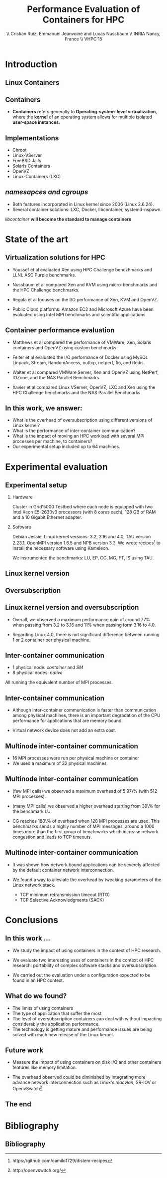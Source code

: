 #+TITLE: Performance Evaluation of Containers for HPC
#+AUTHOR: \\ \vspace{0.5cm} Cristian Ruiz, Emmanuel Jeanvoine and Lucas Nussbaum \\ \vspace{0.5cm} INRIA Nancy, France \\ \vspace{0.5cm} VHPC'15
#+EMAIL:     {Cristian.Ruiz}@inria.fr
#+DATE:

#+OPTIONS: H:2
#+BEAMER_COLOR_THEME:
#+BEAMER_FONT_THEME:
#+BEAMER_HEADER:
#+EXPORT_SELECT_TAGS: export
#+EXPORT_EXCLUDE_TAGS: noexport
#+BEAMER_INNER_THEME:
#+BEAMER_OUTER_THEME:
#+BEAMER_THEME: default
#+LATEX_CLASS: beamer


#+OPTIONS:   H:2 toc:nil

#+LATEX_HEADER: \usepackage{multirow}
#+LaTeX_HEADER: \usepackage{minted}
#+LaTeX_HEADER: \usepackage{fontspec}
#+LaTeX_HEADER: \usepackage{graphicx}
#+LaTeX_HEADER: \usepackage{subcaption}
#+latex_header: \newminted{ruby}{fontsize=\scriptsize}
#+latex_header: \usepackage{./theme/beamerthemeCristian}
#+latex_header: \usepackage[nocolor]{./theme/beamerAlvinMacros}
#+latex_header: \usepackage[absolute,overlay]{textpos}
#+latex_header: \setlength{\TPHorizModule}{\paperwidth}
#+latex_header: \setlength{\TPVertModule}{\paperheight}
#+latex_header: \textblockorigin{0mm}{0mm}
#+LATEX_HEADER: \usepackage{natbib}
#+LATEX_HEADER: \usepackage{bibentry}
#+LATEX_HEADER: \usepackage{dirtree}
#+LATEX_HEADER: \newcommand\Fontvi{\fontsize{6}{7.2}\selectfont}
#+LATEX_HEADER: \nobibliography*
#+BIND: org-latex-title-command ""
#+BEGIN_LaTeX



\sloppy
\frame{
  \thispagestyle{empty}
  \titlepage
  \begin{center}
    \includegraphics[height=1.2cm]{logos/inr_logo_sans_sign_coul.png}
    \hspace{0.5cm}
  \insertlogo{\includegraphics[height=1.2cm]{logos/grid5000.png}}
   \hspace{0.5cm}
  \insertlogo{\includegraphics[height=1.2cm]{logos/logo_loria_complet_couleur.pdf}}
  \end{center}

}

#+END_LaTex

#+LaTeX: \tableofcontents



* Introduction

** Linux Containers

   :PROPERTIES:
   :BEAMER_OPT:
   :END:


#+BEGIN_LaTeX
\par {\usebeamerfont{title} Container based virtualization}\par
\vspace{1cm} %\hfill

#+END_LaTeX


** Containers

- *Containers* refers generally to *Operating-system-level virtualization*,
  where the *kernel* of an operating system allows for multiple isolated *user-space instances*.

#+BEGIN_LaTeX
\begin{figure}[!h]
  \center
  \includegraphics[scale=0.65]{figures/lxc-vm.jpg}
  \label{fig:hpc}
\end{figure}
#+END_LaTeX

** Implementations

- Chroot
- Linux-VServer
- FreeBSD Jails
- Solaris Containers
- OpenVZ
- Linux-Containers (LXC)

** /namesapces and cgroups/

- Both features incorporated in Linux kernel since 2006 (Linux 2.6.24).
- Several container solutions: LXC, Docker, libcontainer, systemd-nspawn.

#+BEGIN_LaTeX
\begin{figure}[!h]
  \center
  \includegraphics[scale=0.20]{figures/libcontainer-diagram.png}
  \label{fig:hpc}
\end{figure}
#+END_LaTeX

/libcontainer/ *will become the standard to manage containers*



* State of the art
** Virtualization solutions for HPC

- Youssef et al\cite{Youseff:2006:EPI:1308175.1308346} evaluated Xen using HPC
  Challenge benczhmarks and LLNL ASC Purple benchmarks.

- Nussbaum et al\cite{nussbaum2009linux} compared Xen and KVM using
  micro-benchmarks and the HPC Challenge benchmarks.

- Regola et al\cite{regola2010recommendations} focuses on the I/O
  performance of Xen, KVM and OpenVZ.

- Public Cloud platforms: Amazon EC2 \cite{5353067} and Microsoft Azure\cite{Tudoran:2012:PEA:2168697.2168701}
  have been evaluated using Intel MPI benchmarks and scientific applications.

** Container performance evaluation

- Matthews et al\cite{matthews2007quantifying} compared the performance of VMWare,
  Xen, Solaris containers and OpenVZ using custom benchmarks.
- Felter et al\cite{ibmtrdocker} evaluated the I/O performance of Docker using MySQL
  Linpack, Stream, RandomAccess, nuttcp, netperf, fio, and Redis.
- Walter et al\cite{4482796} compared VMWare Server, Xen and OpenVZ using NetPerf, IOZone, and the NAS Parallel Benchmarks.

- Xavier et al\cite{6498558} compared Linux VServer, OpenVZ,
  LXC and Xen using the HPC Challenge benchmarks and the NAS
  Parallel Benchmarks.

** In this work, we answer:

   :PROPERTIES:
   :BEAMER_OPT:
   :END:



- What is the overhead of oversubscription using different versions of Linux kernel?
- What is the performance of inter-container communication?
- What is the impact of moving an HPC workload with several MPI processes per machine, to containers?
- Our experimental setup included up to 64 machines.



* Experimental evaluation

** Experimental setup

*** Hardware
Cluster in Grid'5000 Testbed\cite{grid5000} where each node is equipped with two Intel Xeon E5-2630v3 processors (with 8 cores each), 128 GB of RAM and
a 10 Gigabit Ethernet adapter.

*** Software
Debian Jessie, Linux kernel versions: 3.2, 3.16 and 4.0, TAU version 2.23.1, OpenMPI version 1.6.5 and NPB version 3.3.
We wrote recipes\footnote{https://github.com/camilo1729/distem-recipes} to install the necessary software using
Kameleon\cite{Ruiz:2015:RSA:2723872.2723883}.

We instrumented the benchmarks: LU, EP, CG, MG, FT, IS using TAU\cite{Shende06thetau}.

** Linux kernel version


#+BEGIN_LaTeX
\begin{figure}[!h]
  \center
  \includegraphics[scale=0.40]{figures/execution_time-kernel-cgB.pdf}
  \label{fig:hpc}
\end{figure}
#+END_LaTeX

** Oversubscription

#+BEGIN_LaTeX
\begin{figure}[!h]
  \center
  \includegraphics[scale=0.40]{figures/execution_time-tso-40.pdf}
  \label{fig:hpc}
\end{figure}
#+END_LaTeX


** Linux kernel version and oversubscription

- Overall, we observed a maximum performance gain of around 77%
  when passing from 3.2 to 3.16 and 11% when passing form 3.16 to 4.0.

- Regarding Linux 4.0, there is not significant difference between running 1 or 2 container per physical machine.

** Inter-container communication

- 1 physical node: /container/ and /SM/
- 8 physical nodes: /native/

All running the equivalent number of MPI processes.

#+BEGIN_LaTeX
\begin{figure}[H]
  \centering
\begin{subfigure}[b]{0.42\textwidth}
    \includegraphics[scale=0.25,angle=0]{figures/inter-container-mgC.pdf}
    \caption{CG Class B}
  \end{subfigure}
  \begin{subfigure}[b]{0.42\textwidth}
    \includegraphics[scale=0.25,angle=0]{figures/inter-container-isC.pdf}
    \caption{IS Class C}
  \end{subfigure}
\end{figure}
#+END_LaTeX

** Inter-container communication

- Although inter-container communication is faster
  than communication among physical machines, there is an important degradation
  of the CPU performance for applications that are memory bound.

- Virtual network device does not add an extra cost.

** Multinode inter-container communication

- 16 MPI processes were run per physical machine or container
- We used a maximum of 32 physical machines.
#+BEGIN_LaTeX

\begin{figure}
  \centering
  \begin{subfigure}[b]{0.42\textwidth}
    \includegraphics[scale=0.25,angle=0]{figures/veth_overhead-tso-cgB.pdf}
    \caption{CG Class B}
  \end{subfigure}
  \begin{subfigure}[b]{0.42\textwidth}
    \includegraphics[scale=0.25,angle=0]{figures/veth_overhead-tso-ftB.pdf}
    \caption{FT Class B}
  \end{subfigure}
\end{figure}

#+END_LaTeX

** Multinode inter-container communication

- (few MPI calls) we observed a maximum overhead of 5.97\% (with 512 MPI processes).
- (many MPI calls) we observed a higher overhead starting from 30\% for the benchmark LU.

- CG reaches 180\% of overhead when 128 MPI processes are used.
  This benchmarks sends a highly number of MPI messages, around
  a 1000 times more than the first group of benchmarks
  which increase network congestion and leads to TCP timeouts.

** Multinode inter-container communication


- It was shown how network bound applications can be severely affected by
  the default container network interconnection.

- We found a way to alleviate the overhead
  by tweaking parameters of the Linux network stack.

  - TCP minimum retransmission timeout (RTO)
  - TCP Selective Acknowledgments (SACK)


* Conclusions
** In this work ...

- We study the impact of using containers in the context of HPC research.

- We evaluate two interesting uses of containers in the context of HPC research: portability of complex software stacks
  and oversubscription.

- We carried out the evaluation under a configuration expected to be found in an HPC context.

** What do we found?

- The limits of using containers
- The type of application that suffer the most
- The level of oversubscription containers can deal with without impacting considerably the application performance.
- The technology is getting mature and performance issues are being solved with each
  new release of the Linux kernel.


** Future work

- Measure the impact of using containers on disk I/O and other
  containers features like memory limitation.

- The overhead observed could be diminished by integrating
  more advance network interconnection such as Linux's /macvlan/, SR-IOV or OpenvSwitch\footnote{http://openvswitch.org/}.

** The end

   :PROPERTIES:
   :BEAMER_OPT:
   :END:

#+BEGIN_LaTeX
\vspace{3cm}
\par {\usebeamerfont{title} {\center Thank you} }\par
\vspace{3cm}\hfill

#+END_LaTeX



* Bibliography
** Bibliography

#+BEGIN_LaTeX

\bibliography{distem_validation.bib}
\bibliographystyle{plain}
\appendix
#+END_LaTeX


* info 								   :noexport:

** Grid'5000



A large-scale, shared testbed supporting high-quality,
reproducible research on distributed systems:

- Configurable.
- High Performance Computing, Grids, Peer-to-peer systems, Cloud computing.

*** image							      :BMCOL:
    :PROPERTIES:
    :BEAMER_col: 0.5
    :END:

#+BEGIN_LaTeX
\begin{figure}[!h]
  \center
  \includegraphics[scale=0.33]{figures/hpc.png}
  \label{fig:hpc}
\end{figure}
#+END_LaTeX

** Current status



*** It counts with 					      :B_block:BMCOL:
    :PROPERTIES:
    :BEAMER_col: 0.5
    :BEAMER_env: block
    :END:
- 10 sites
- 24 clusters
- 1006 nodes
- 8014 cores
- Diverse technologies
  + Intel (65%), AMD (35%)
  + CPUs from one to 12 cores
  + Ethernet 1G, 10G
  + Infiniband {S, D, Q}DR
  + Two GPU clusters
  + 2 Xeon Phi
  + 2 data clusters (3-5 disks/node)
*** image							      :BMCOL:
    :PROPERTIES:
    :BEAMER_col: 0.5
    :END:

#+BEGIN_LaTeX
\begin{figure}[!h]
  \center
  \includegraphics[scale=0.33]{figures/grid5000.png}
  \label{fig:g5k}
\end{figure}
#+END_LaTeX


** Available tools and services for experimenting

- OAR[fn:oar]: Resource reservation.
- Kadeploy[fn:kadeploy]: Operating system provisioning.
- Kavlan[fn:kavlan]: Network isolation.
- Distem[fn:distem]: Distributed systems emulator.

[fn:oar] https://oar.imag.fr/
[fn:kadeploy] http://kadeploy3.gforge.inria.fr/
[fn:kavlan] https://www.grid5000.fr/mediawiki/index.php/KaVLAN
[fn:distem] http://distem.gforge.inria.fr

** Putting everything together Grid'5000 API			   :noexport:

- Individual services & command-line interfaces are painful

- REST API for each Grid'5000 service
  + Reference API 	versioned description of Grid'5000 resources
  + Monitoring API 	state of Grid'5000 resources
  + Metrology API 	access to data probes’ output (ganglia, hdf5, …)
  + Jobs API 		OAR interface
  + Deployments API 	Kadeploy interface
  + User API  		managing the user base

- Foundation for several advanced experiment management tools

** Improving control and description of experiments

- Legacy way of performing experiments: shell commands
 + time-consuming
 + error-prone
 + details tend to be forgotten over time

- Promising solution: automation of experiments
- First step: Grid'5000 REST API[fn:g5k-api]
  + Jobs API OAR interface
  + Deployments API Kadeploy interface
  + Resource selection

[fn:g5k-api] https://api.grid5000.fr

** Tools for automation of experiments

Projects around Grid'5000:

- g5k-campaign[fn:g5k-campaign]: A tool to launch campaigns on Grid'5000.
- Expo[fn:expo]: Experiment Engine for Distributed Platforms.
- XpFlow[fn:xpflow]: Experiment Engine based on Business Process Modeling.
- Execo [fn:execo]: Execo is a Python library for prototyping experiments on distributed systems.

[fn:g5k-campaign] http://g5k-campaign.gforge.inria.fr/
[fn:expo] http://expo.gforge.inria.fr/
[fn:xpflow] http://xpflow.gforge.inria.fr/
[fn:execo] http://execo.gforge.inria.fr



** For this presentation

   :PROPERTIES:
   :BEAMER_OPT:
   :END:

#+BEGIN_LaTeX
\par {\usebeamerfont{title} ADT COSETTE}\par
\vspace{1cm} %\hfill

#+END_LaTeX

** Goal of the ADT COSETTE

   Conceive, consolidate and extend a set of tools
   aimed at experimenting with distributed systems
   (Cloud, Grid, HPC, P2P).

*** Tasks
    - Development of Ruby-Cute, a library that gathers useful
      procedures for experimenting with distributed systems.
    - Port Kadeploy, Distem and XpFlow over Ruby-cute.
    - Extend Distem to meet Cloud and HPC research requirements.
#    - Diffusion of experiment management tool XpFlow.

*** Supervised by

Lucas Nussbaum, Emmanuel Jeanvoine


** Ruby Based projects:

Considerable amount of tools developed in Ruby[fn:ruby]:

- g5k-campaign
- Expo
- XpFlow
- Kadeploy
- Distem

Common components:

- Grid'5000 services interaction.
- Execution of commands in parallel.
- File transmission.

*Each tool implements its own version of those components.*

[fn:ruby] https://www.ruby-lang.org

** Ruby-Cute

- It is an effort for refactoring code present in several tools.
- It is a set of Commonly Used Tools for Experiments.
- In the context of development of experiment software on distributed systems testbeds such as Grid'5000.



** Ruby-Cute overview

Ruby-Cute is so far composed of the following modules:

- G5K module: offers useful methods for interacting with Grid'5000 REST API.
- TakTuk module: is a wrapper for TakTuk parallel executor.
- Net-multi-ssh module: parallel executor based on SSH.

*Ruby-Cute version 0.3 released*

** G5K Module
*** It counts with 					      :B_block:BMCOL:
    :PROPERTIES:
    :BEAMER_col: 0.5
    :END:

#+BEGIN_SRC json
{
"uid": 604692,
 "user_uid": "name",
 "user": "name",
 "walltime": 3600,
 "queue": "default",
 "state": "running",
 "project": "default",
 "name": "rubyCute job",
 "types": ["deploy"],
 "items": 10,
 "links": [
    {
      "rel": "self",
      "href": "/sid/sites/nancy/jobs/604692",
      "type": "app/vnd.grid5000.item+json"
    },
    {
      "rel": "parent",
      "href": "/sid/sites/nancy",
      "type": "app/vnd.grid5000.item+json"
    }
  ],
}

#+END_SRC

*** image							      :BMCOL:
    :PROPERTIES:
    :BEAMER_col: 0.5
    :END:




#+BEGIN_LaTeX
\begin{figure}[!h]
  \center
  \includegraphics[scale=0.33]{figures/g5k_module_architecture.pdf}
  \label{fig:g5k}
\end{figure}
#+END_LaTeX

** TakTuk Module

TakTuk is a powerful and scalable parallel command executor.

- It can scale to thousand of nodes.
- Very customizable:
  + Deployment options and commands.
  + Different streams: connector, error, output, state, status.

#+BEGIN_SRC sh
 taktuk --connector ssh --login root -o output="$host/$type/0:$line\n" \
-o error="$host/$type/0:$line\n" -o status="$host/$type/0:$line\n"
#+END_SRC

- Need for:
  + Automatize the generation of long command line parameters.
  + A more friendly user interface.
  + Manage of results.

** TakTuk Module

- A Ruby wrapper for TakTuk command was already present in Kadeploy.
- This wrapper was improved, documented and integrated into Ruby-Cute.

#+BEGIN_SRC ruby
require 'cute/taktuk'

results = {}
Cute::TakTuk.start(['host1','host2','host3'],:user => "root") do |tak|
     tak.exec("df")
     results = tak.exec!("hostname")
     tak.exec("ls -l")
     tak.exec("sleep 20")
     tak.loop()
     tak.exec("tar xvf -")
     tak.input(:file => "test_file.tar")
end
#+END_SRC
** Net-Multi-SSH

Ruby library to execute commands in parallel using SSH protocol.

- This library was extended to enable the handling of results.

#+BEGIN_SRC ruby

require 'cute/net-ssh'

res = {}
Net::SSH::Multi.start do |session|

   session.use 'user1@host1'
   session.use 'user2@host2'
   session.exec "uptime"

   # execute command, blocks and capture the output
   res = session.exec! "date"
   # execute commands on a subset of servers
   session.exec "hostname"
end
puts res #=> {"node3"=>{:stdout=>"Wed Mar 11 12:38:11 UTC 2015", :status=>0},
         #    "node1"=>{:stdout=>"Wed Mar 11 12:38:11 UTC 2015", :status=>0}, ...}
#+END_SRC




** Examples
#+BEGIN_SRC ruby
require 'cute'

g5k = Cute::G5K::API.new()

job = g5k.reserve(:nodes => 10, :site => 'grenoble',
                   :walltime => '00:40:00', :env => 'wheezy-x64-base')

cores = job['resources_by_type']['cores']

File.open("machines",'w+') do |f|
  cores.each{ |node| f.puts node }
end

Net::SCP.start(nodes.first,'root') do |scp|
   scp.upload "machines", "machines"
   scp.upload "/tmp/NAS.tar", "/tmp/NAS.tar"
end

Net::SSH.start(nodes.first, 'root') do |ssh|
  ssh.exec!("mpirun  --mca self,sm,tcp --machinefile machines #{BIN_BENCH}")
end

#+END_SRC


** Good Practices Followed

- Documentation embedded in the source code using YARD[fn:yard].

#+BEGIN_SRC ruby

      # Returns information of all my jobs submitted in a given site.
      # You can specify another state like this:
      #
      # = Example
      #    get_my_jobs("nancy", state="waiting")
      # Valid states are specified in {https://api.grid5000.fr/doc/4.0/reference/spec.html Grid'5000 API spec}
      # @return [Array] all my submitted jobs to a given site and their associated deployments.
      # @param site [String] a valid Grid'5000 site name
      def get_my_jobs(site, state = "running")
        jobs = get_jobs(site, g5k_user, state)
        deployments = get_deployments(site, g5k_user)
        # filtering deployments only the job in state running make sense
        jobs.map{ |j| j["state"] == "running"}
        return jobs
      end

#+END_SRC

[fn:yard] http://yardoc.org/

** Good Practices Followed

Tests implemented using Rspec[fn:rspec].

#+BEGIN_SRC ruby

require 'spec_helper'

describe Cute::G5K::API do

  subject { g5k = Cute::G5K::API.new() }

  it "raises argument errors" do
    job = Cute::G5K::G5KJSON.new
    expect {subject.deploy(job)}.to raise_error(ArgumentError)
  end

  it "includes deploy type" do
    job = subject.reserve(:site => @rand_site, :type => :deploy )
    expect(job).to include("types" => ["deploy"])
  end

end
#+END_SRC


[fn:rspec] http://rspec.info/

** Testing Ruby-Cute

I spent a lot of time writing tests.
WebMock[fn:webmock] for testing HTTP requests.

#+BEGIN_SRC ruby

RSpec.configure do |config|

  media_type = FakeG5KResponse.new
  config.before(:each) do

    stub_request(:any,/^https:\/\/.*\:.*@api.grid5000.fr\/.*/).
      to_return(:status => 200, :body => media_type.to_json)

    stub_request(:any,/^https:\/\/fake:fake@api.grid5000.fr\.*/).
      to_return(:status => 401)

    stub_request(:post, /^https:\/\/.*\:.*@api.grid5000.fr\/.*/).
      with(:body => hash_including("environment" => "nonsense")).
      to_return(:status => 500, :body => "Invalid environment specification")
  end
end
#+END_SRC

[fn:webmock] https://github.com/bblimke/webmock


** Distem

*** An emulator for distributed systems

- Take your *real application* and run it on a *cluster* and
  use *Distem* to *alter the platform* so it *matches the
  experimental conditions you need*.

- Uses system level virtualization (LXC)[fn:lxc].
- High scalability 40000 nodes emulated over 100 nodes.

[fn:lxc] https://linuxcontainers.org/
*** image
    :PROPERTIES:
    :BEAMER_col: 0.9
    :END:

#+BEGIN_LaTeX
\begin{figure}[!h]
  \center
  \includegraphics[scale=0.25]{figures/distem.png}
  \label{fig:distem}
\end{figure}
#+END_LaTeX



** Goal

   :PROPERTIES:
   :BEAMER_OPT:
   :END:


#+BEGIN_LaTeX
\par {\usebeamerfont{title} Validate suitability of distem for HPC}\par
\vspace{1cm} %\hfill

#+END_LaTeX



** Approach

- Run and profile HPC benchmarks based on MPI in real and emulated platform.

- Collect and analyze the generated profiles to observe what it is happening with different sizes
  of emulated platforms.

*** Challenges

- It is desirable that all tests be reproducible.
- Manage complex software stacks:
  - Linux system with different kernel versions: 3.2, 3.16, 4.0.
  - MPI middleware
  - Build tools
  - TAU profiling
  - Benchmarks
- Same software stack for LXC and real machines.
- Automatize the workflow.


** Validation Workflow
#+BEGIN_LaTeX
\begin{figure}[!h]
  \center
  \includegraphics[scale=0.4]{figures/workflow.pdf}
  \label{fig:g5k}
\end{figure}
#+END_LaTeX


** Kameleon

It is a tool for building *reproducible software stacks*.
- Create software appliances for a large variety of technologies:
  Docker[fn:docker], Kadeploy, QEMU[fn:qemu], Vagrant[fn:vagrant], VirtualBox[fn:vbox].
- Checkpoint mechanism.
- Breakpoints, interactive execution
- Extend mechanism.
- Persistent cache.

[fn:docker] https://www.docker.com/
[fn:qemu] http://wiki.qemu.org
[fn:vagrant] https://www.vagrantup.com/
[fn:vbox] https://www.virtualbox.org/

** Recipes (YAML syntax)

#+BEGIN_SRC yaml

extend: default/vagrant/debian8.yaml
# extend: default/docker/debian8.yaml
# extend: default/grid5000/debian8.yaml
global:
   mpi_path: "/usr/local/"
bootstrap:
  - "@base"

setup:
  - "@base"
  - install_software:
    - packages: >
       g++ make taktuk openssh-server libc6-dev-i386
       openmpi-bin openmpi-common libopenmpi-dev
       ruby git r-base ess emacs
       texlive-latex-recommended texlive-latex-base
       texlive-latex-extra latexmk

  - tau_install
export:
  - "@base"
#+END_SRC




** Syntax

#+BEGIN_SRC yaml

- tau_version: "2.22.2"
- pdt_version: "3.19"
- get_tau:
  - exec_in: |
       cd /tmp/
       wget  -q http://www.cs.uoregon.edu/tau/tau-$$tau_version.tar.gz
       wget -q http://www.cs.uoregon.edu/pdt/pdt-$$pdt_version.tar.gz

- pdt_install:
  - exec_in: |
       cd /tmp/
       tar -xzf pdt-$$pdt_version.tar.gz
       cd /tmp/pdtoolkit-$$pdt_version
       ./configure -prefix=/usr/local/pdt-install
       make clean install

- tau_install:
  - exec_in: |
       cd /tmp/
       tar -xzf tau-$$tau_version.tar.gz
       cd /tmp/tau-$$tau_version
       ./configure -prefix=/usr/local/tau-install -pdt=/usr/local/pdt-install/ -mpiinc=/usr/lib/openmpi/include/ -mpilib=/usr/lib/openmpi/lib/
       make install

- cleaning:
  - exec_in: rm -rf /tmp/tau*
  - exec_in: rm -rf /tmp/pdt*

#+END_SRC

** Try it out

Project home page:
- http://kameleon.imag.fr/

Github repository:
- https://github.com/oar-team/kameleon

For installing it:

#+BEGIN_SRC sh

 $ gem install kameleon-builder

#+END_SRC

** Kameleon command

Build a virtual machine based on debian:

#+BEGIN_SRC sh

 $ kameleon template repo add default https://github.com/oar/kameleon-recipes.git

 $ kameleon new debian_vim default/virtualbox/debian7

 $ kameleon build debian_vm.yaml

#+END_SRC

Generating a cache:

#+BEGIN_SRC sh

$ kameleon build debian_vm.yaml --enable-cache

#+END_SRC

From a cache:

#+BEGIN_SRC sh

$ kameleon build debian_vm.yaml --from-cache=debian_vm-cache.tar

#+END_SRC


** Constructing Reproducible software stacks

#+BEGIN_LaTeX
\begin{figure}[!h]
  \center
  \includegraphics[scale=0.55]{figures/Kameleon_overview.pdf}
  \caption{Kameleon in few words}
  \label{fig:kameleon_overview}
\end{figure}

#+END_LaTeX

** Recipe structure
*** It counts with 					      :B_block:BMCOL:
    :PROPERTIES:
    :BEAMER_col: 0.5
    :END:

#+BEGIN_LaTeX
\renewcommand*\DTstyle{\tiny\ttfamily\textcolor{red}}
\DTsetlength{0.2em}{1em}{0.2em}{0.4pt}{1.6pt}
\setlength{\DTbaselineskip}{10pt}
\dirtree{%
.1 default.
.2 base.
.3 steps.
.4 aliases.
.4 bootstrap.
.5 debian.
.4 data.
.4 setup.
.5 debian.
.2 docker.
.3 steps.
.4 bootstrap.
.4 checkpoints.
.4 setup.
.5 debian.
.2 grid5000.
.3 steps.
.4 bootstrap.
.4 export.
.2 vagrant.
.3 steps.
.4 export.
.4 setup.
.5 debian.
}
#+END_LaTeX



*** image 							      :BMCOL:
    :PROPERTIES:
    :BEAMER_col: 0.5
    :END:

#+BEGIN_LaTeX
\renewcommand*\DTstyle{\tiny\ttfamily\textcolor{blue}}
\DTsetlength{0.2em}{1em}{0.2em}{0.4pt}{1.6pt}
\setlength{\DTbaselineskip}{10pt}
\dirtree{%
.1 default.
.2 base.
.3 debian.yaml.
.3 steps.
.4 aliases.
.5 defaults.yaml.
.4 bootstrap.
.5 debian.
.6 debootstrap-yaml.
.4 setup.
.5 debian.
.6 configure-apt.
.6 configure-network.yaml.
.6 install-software.yaml.
.4 ssh-config.yaml.
.4 tau-install.yaml.
.2 docker.
.3 debian7.yaml.
.3 steps.
.4 bootstrap.
.5 prepare-docker.yaml.
.5 start-docker.yaml.
}
#+END_LaTeX
